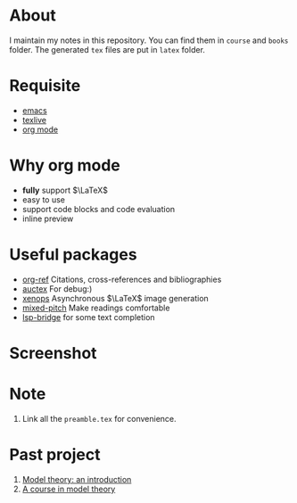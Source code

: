 #+AUTHOR: wugouzi
* About
    I maintain my notes in this repository. You can find them in ~course~ and ~books~
    folder. The generated ~tex~ files are put in ~latex~ folder.
* Requisite
  * [[https://www.gnu.org/software/emacs/][emacs]]
  * [[https://www.tug.org/texlive/][texlive]]
  * [[https://orgmode.org/][org mode]]
* Why org mode
  * *fully* support $\LaTeX$
  * easy to use
  * support code blocks and code evaluation
  * inline preview
* Useful packages
  * [[https://github.com/jkitchin/org-ref][org-ref]] Citations, cross-references and bibliographies
  * [[https://www.gnu.org/software/auctex/][auctex]] For debug:)
  * [[https://github.com/dandavison/xenops][xenops]] Asynchronous \(\LaTeX\) image generation
  * [[https://gitlab.com/jabranham/mixed-pitch][mixed-pitch]] Make readings comfortable
  * [[https://github.com/manateelazycat/lsp-bridge][lsp-bridge]] for some text completion
* Screenshot
  [[./images/show.png]]

* Note
  1. Link all the ~preamble.tex~ for convenience.

* Past project
    1. [[file:books/ModelTheoryAnIntroduction.org][Model theory: an introduction]]
    2. [[file:books/ACourseInModelTheory.org][A course in model theory]]
